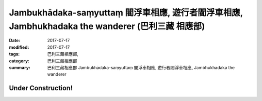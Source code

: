 Jambukhādaka-saṃyuttaṃ 閻浮車相應, 遊行者閻浮車相應, Jambhukhadaka the wanderer (巴利三藏 相應部)
######################################################################################################

:date: 2017-07-17
:modified: 2017-07-17
:tags: 巴利三藏相應部, 
:category: 巴利三藏相應部
:summary: 巴利三藏相應部 Jambukhādaka-saṃyuttaṃ 閻浮車相應, 遊行者閻浮車相應, Jambhukhadaka the wanderer

Under Construction!
+++++++++++++++++++++++++


..
  create on 2017.07.17
